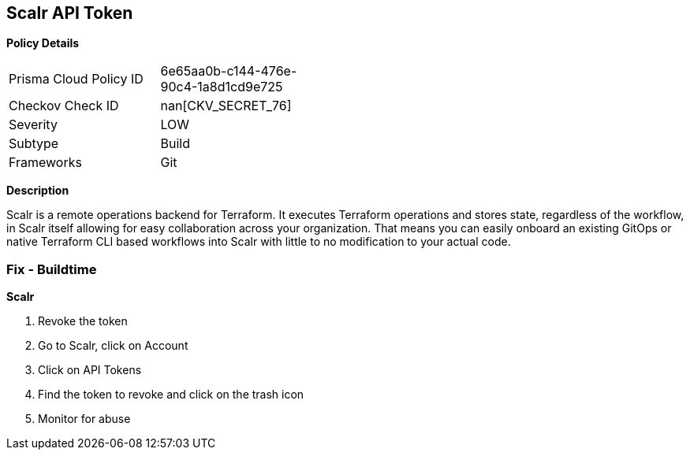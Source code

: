 == Scalr API Token


*Policy Details* 

[width=45%]
[cols="1,1"]
|=== 
|Prisma Cloud Policy ID 
| 6e65aa0b-c144-476e-90c4-1a8d1cd9e725

|Checkov Check ID 
| nan[CKV_SECRET_76]

|Severity
|LOW

|Subtype
|Build

|Frameworks
|Git

|=== 



*Description* 


Scalr is a remote operations backend for Terraform.
It executes Terraform operations and stores state, regardless of the workflow, in Scalr itself allowing for easy collaboration across your organization.
That means you can easily onboard an existing GitOps or native Terraform CLI based workflows into Scalr with little to no modification to your actual code.

=== Fix - Buildtime


*Scalr* 



.  Revoke the token

. Go to Scalr, click on Account

. Click on API Tokens

. Find the token to revoke and click on the trash icon

.  Monitor for abuse
